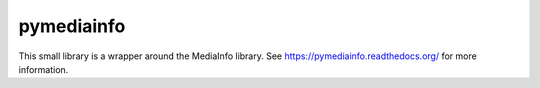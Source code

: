 pymediainfo
-----------

This small library is a wrapper around the MediaInfo library. See
https://pymediainfo.readthedocs.org/ for more information.
